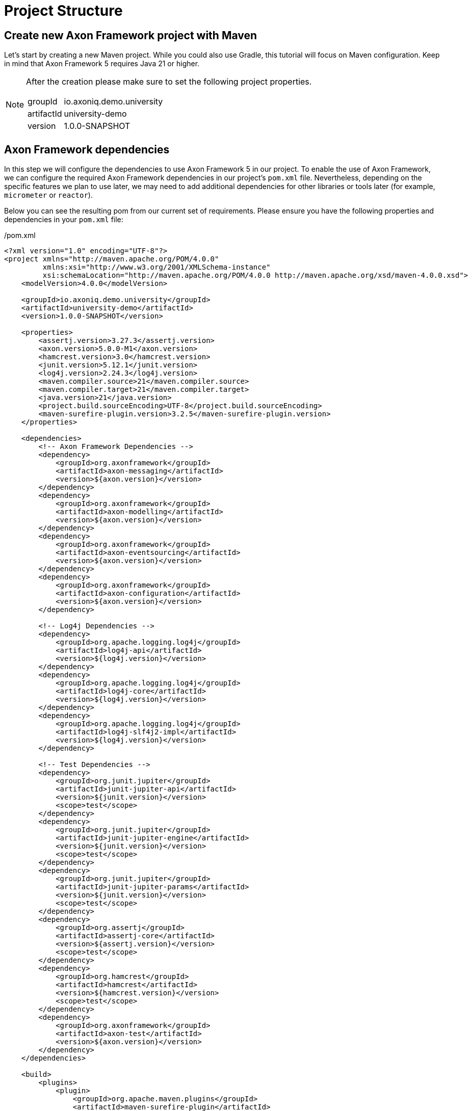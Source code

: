 = Project Structure

// We might need some text here

== Create new Axon Framework project with Maven

Let's start by creating a new Maven project.
While you could also use Gradle, this tutorial will focus on Maven configuration.
Keep in mind that Axon Framework 5 requires Java 21 or higher.

[NOTE]
====
After the creation please make sure to set the following project properties.

[horizontal]
groupId:: io.axoniq.demo.university
artifactId:: university-demo
version:: 1.0.0-SNAPSHOT
====

== Axon Framework dependencies

In this step we will configure the dependencies to use Axon Framework 5 in our project.
To enable the use of Axon Framework, we can configure the required Axon Framework dependencies in our project's `pom.xml` file.
Nevertheless, depending on the specific features we plan to use later, we may need to add additional dependencies for other libraries or tools later (for example, `micrometer` or `reactor`).

Below you can see the resulting pom from our current set of requirements.
Please ensure you have the following properties and dependencies in your `pom.xml` file:

[source,xml]
./pom.xml
----
<?xml version="1.0" encoding="UTF-8"?>
<project xmlns="http://maven.apache.org/POM/4.0.0"
         xmlns:xsi="http://www.w3.org/2001/XMLSchema-instance"
         xsi:schemaLocation="http://maven.apache.org/POM/4.0.0 http://maven.apache.org/xsd/maven-4.0.0.xsd">
    <modelVersion>4.0.0</modelVersion>

    <groupId>io.axoniq.demo.university</groupId>
    <artifactId>university-demo</artifactId>
    <version>1.0.0-SNAPSHOT</version>

    <properties>
        <assertj.version>3.27.3</assertj.version>
        <axon.version>5.0.0-M1</axon.version>
        <hamcrest.version>3.0</hamcrest.version>
        <junit.version>5.12.1</junit.version>
        <log4j.version>2.24.3</log4j.version>
        <maven.compiler.source>21</maven.compiler.source>
        <maven.compiler.target>21</maven.compiler.target>
        <java.version>21</java.version>
        <project.build.sourceEncoding>UTF-8</project.build.sourceEncoding>
        <maven-surefire-plugin.version>3.2.5</maven-surefire-plugin.version>
    </properties>

    <dependencies>
        <!-- Axon Framework Dependencies -->
        <dependency>
            <groupId>org.axonframework</groupId>
            <artifactId>axon-messaging</artifactId>
            <version>${axon.version}</version>
        </dependency>
        <dependency>
            <groupId>org.axonframework</groupId>
            <artifactId>axon-modelling</artifactId>
            <version>${axon.version}</version>
        </dependency>
        <dependency>
            <groupId>org.axonframework</groupId>
            <artifactId>axon-eventsourcing</artifactId>
            <version>${axon.version}</version>
        </dependency>
        <dependency>
            <groupId>org.axonframework</groupId>
            <artifactId>axon-configuration</artifactId>
            <version>${axon.version}</version>
        </dependency>

        <!-- Log4j Dependencies -->
        <dependency>
            <groupId>org.apache.logging.log4j</groupId>
            <artifactId>log4j-api</artifactId>
            <version>${log4j.version}</version>
        </dependency>
        <dependency>
            <groupId>org.apache.logging.log4j</groupId>
            <artifactId>log4j-core</artifactId>
            <version>${log4j.version}</version>
        </dependency>
        <dependency>
            <groupId>org.apache.logging.log4j</groupId>
            <artifactId>log4j-slf4j2-impl</artifactId>
            <version>${log4j.version}</version>
        </dependency>

        <!-- Test Dependencies -->
        <dependency>
            <groupId>org.junit.jupiter</groupId>
            <artifactId>junit-jupiter-api</artifactId>
            <version>${junit.version}</version>
            <scope>test</scope>
        </dependency>
        <dependency>
            <groupId>org.junit.jupiter</groupId>
            <artifactId>junit-jupiter-engine</artifactId>
            <version>${junit.version}</version>
            <scope>test</scope>
        </dependency>
        <dependency>
            <groupId>org.junit.jupiter</groupId>
            <artifactId>junit-jupiter-params</artifactId>
            <version>${junit.version}</version>
            <scope>test</scope>
        </dependency>
        <dependency>
            <groupId>org.assertj</groupId>
            <artifactId>assertj-core</artifactId>
            <version>${assertj.version}</version>
            <scope>test</scope>
        </dependency>
        <dependency>
            <groupId>org.hamcrest</groupId>
            <artifactId>hamcrest</artifactId>
            <version>${hamcrest.version}</version>
            <scope>test</scope>
        </dependency>
        <dependency>
            <groupId>org.axonframework</groupId>
            <artifactId>axon-test</artifactId>
            <version>${axon.version}</version>
        </dependency>
    </dependencies>

    <build>
        <plugins>
            <plugin>
                <groupId>org.apache.maven.plugins</groupId>
                <artifactId>maven-surefire-plugin</artifactId>
                <version>${maven-surefire-plugin.version}</version>
            </plugin>
        </plugins>
    </build>
</project>
----

== Project structure

We will design our project follows a *Vertical Slice Architecture* approach.
This approach organizes code around features (slices) rather than technical layers.
It aligns perfectly with the Event Modeling that we used to design our application and also with Axon Framework's architecture that is designed around messages.

Our project will follow this structure of packages:

[source]
----
📦 io.axoniq.demo.university
 ┣ 📂 faculty (bounded context)
 ┃ ┣ 📂 events (events shared across slices)
 ┃ ┣ 📂 write (command handling slices)
 ┃ ┃ ┣ 📂 createcourse
 ┃ ┃ ┣ 📂 changecoursecapacity
 ┃ ┃ ┣ 📂 subscribestudent
 ┃ ┃ ┗ 📂 ...
 ┃ ┣ 📂 read (query slices - FUTURE MILESTONES)
 ┃ ┗ 📂 automation (automation slices - FUTURE MILESTONES)
 ┣ 📂 shared (common code, like identifiers, exceptions, etc)
 ┗ 📂 ...
----

Each module (bounded context) is structured into three distinct types of slices (packages `write`, `read`, `automation`) and there are events (package `events`) between them.

Each slice contains the full implementation of a feature, from command definition to command handling and event publication.
This approach allows different slices to be implemented independently and in parallel.
You may even use different implementation styles / architectures inside certain slices.
You will also see that in this tutorial.

*Write Slices*
Contains commands that represent user intentions, defines business rules through aggregates, produces domain events, and enforces invariants (for example `SubscribeStudentToCourse` command → `StudentSubscribedToCourse` event, with `SubscriptionsPerStudentNotExceedMax` rule).

*Read Slices [FOR THE FUTURE MILESTONES]*
Implements queries and read models optimized for specific use cases, with projectors that transform events into queryable state (for example `GetSubscriptionsByStudentId` query → `StudentSubscriptionsReadModel`).

*Automation Slices [FOR THE FUTURE MILESTONES]*
Processes events to trigger subsequent actions, implementing system policies and workflows, that connect different modules (for example `WhenStudentSubscribedToCourseThenSendEmailNotification`).


[NOTE]
====
What makes this approach powerful in Axon Framework 5 is the Dynamic Consistency Boundary concept.
Unlike previous versions where you needed to share an Aggregate between slices,
you can now keep your slices completely independent of each other!
====

The architecture screams the capabilities of the system by making it explicit:

* Commands (`createcourse` , `SubscribeStudentToCourse`), which are the actions that can be executed
* Events that capture what happened and may notify other parts of the system or the user
* Queries that provide information about the state of the system

This approach allows teams to develop different features in parallel without stepping on each other's toes, and even lets you use different implementation styles within different slices.

Once that we have our project created with basic packages structure, in the next step, we may move to the framework configuration.

== Setting up basic configuration

Axon Framework 5 has a new configuration model that allows you to configure your framework application in a more flexible way.
We will be uncovering this new configuration model in the next steps of this tutorial.
For now, we just need basic configuration to get started.

We're going to use full potential of Event-Sourced application, so let's create a `UniversityAxonApplication` class and use `EventSourcing.configurer()`.
This will set up by default all necessary components to run an Event-Sourced application.
Components like: `EventStore`, `CommandBus`, `EventSink` etc.

[NOTE]
====
In Milestone 1, only the in-memory implementation of the Event Store is supported, but this still allows you to try out the new Command handling API and the new DCB-support just the same.
====

[source,java]
./src/main/java/io/axoniq/demo/university/UniversityAxonApplication.java
----
public class UniversityAxonApplication {

    public static ApplicationConfigurer configurer() {
        return EventSourcingConfigurer.create();
    }

}
----

With our project structure and basic configuration in place, we're ready to implement our first feature!